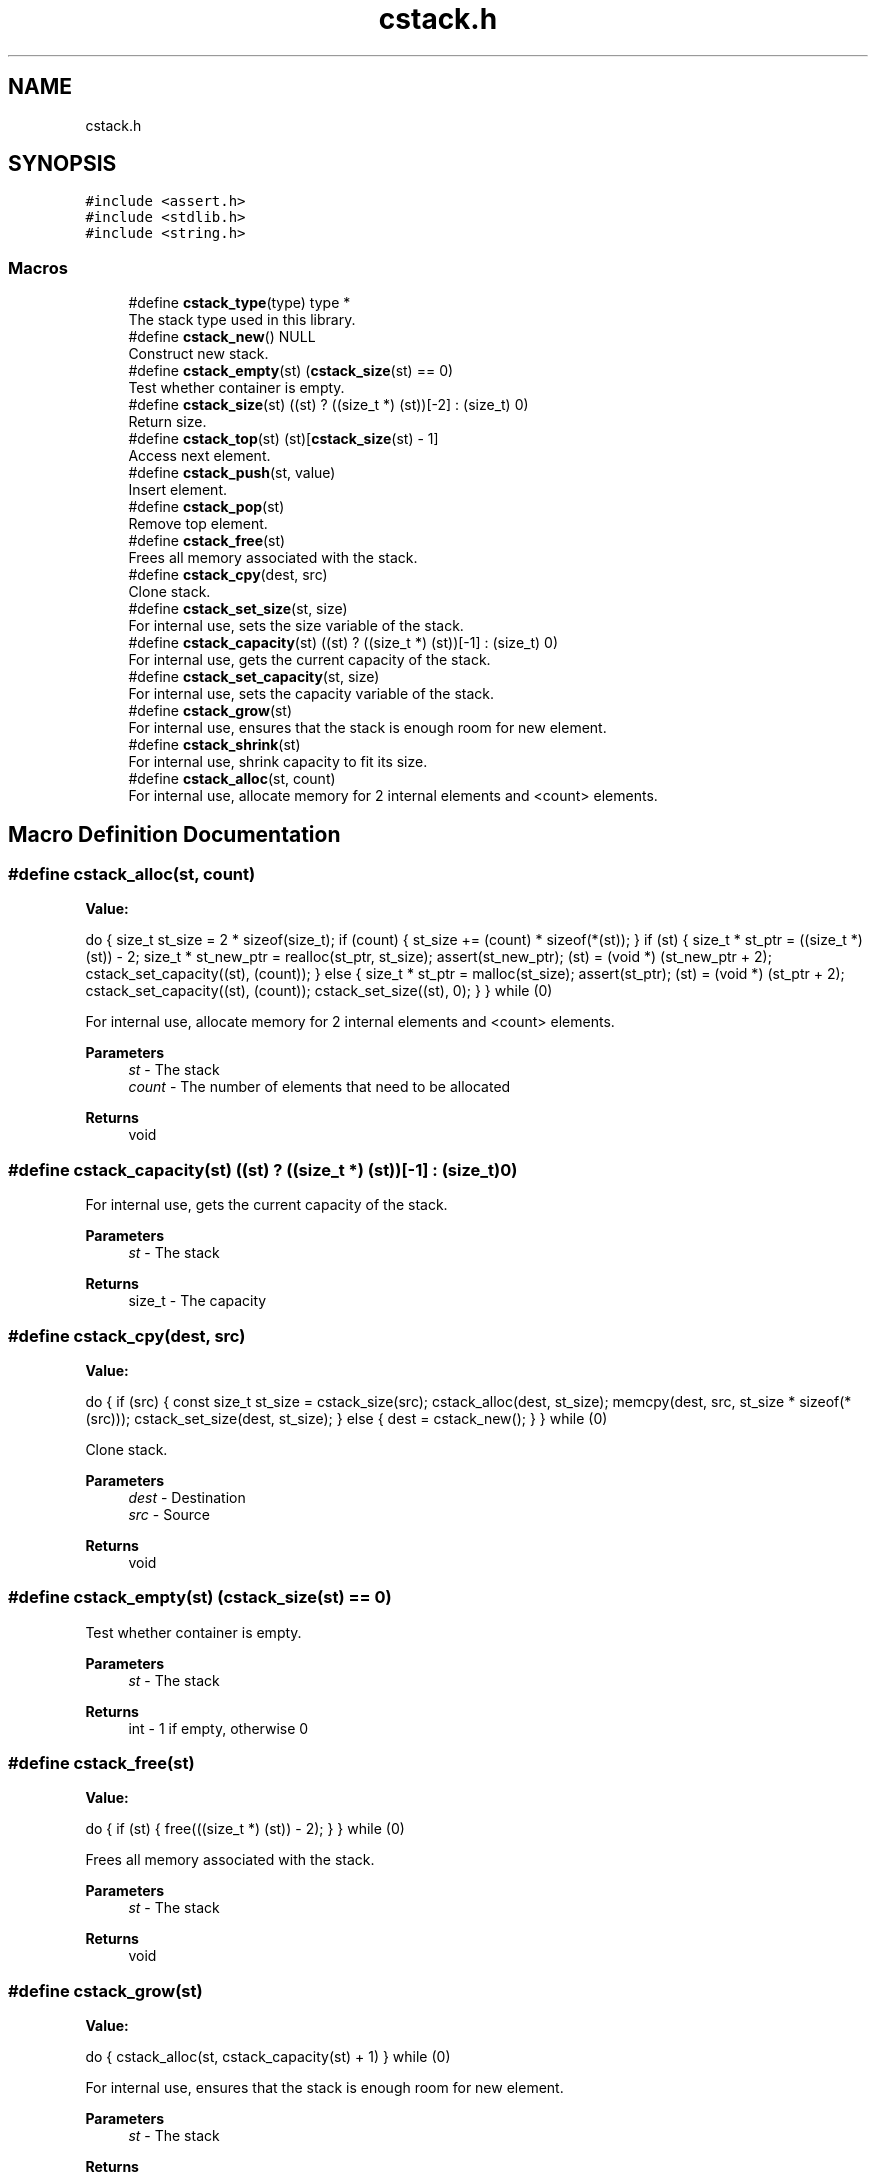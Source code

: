.TH "cstack.h" 3 "Tue Jan 4 2022" "Version 1.0.0" "CStack" \" -*- nroff -*-
.ad l
.nh
.SH NAME
cstack.h
.SH SYNOPSIS
.br
.PP
\fC#include <assert\&.h>\fP
.br
\fC#include <stdlib\&.h>\fP
.br
\fC#include <string\&.h>\fP
.br

.SS "Macros"

.in +1c
.ti -1c
.RI "#define \fBcstack_type\fP(type)   type *"
.br
.RI "The stack type used in this library\&. "
.ti -1c
.RI "#define \fBcstack_new\fP()   NULL"
.br
.RI "Construct new stack\&. "
.ti -1c
.RI "#define \fBcstack_empty\fP(st)     (\fBcstack_size\fP(st) == 0)"
.br
.RI "Test whether container is empty\&. "
.ti -1c
.RI "#define \fBcstack_size\fP(st)       ((st) ? ((size_t *) (st))[\-2] : (size_t) 0)"
.br
.RI "Return size\&. "
.ti -1c
.RI "#define \fBcstack_top\fP(st)       (st)[\fBcstack_size\fP(st) \- 1]"
.br
.RI "Access next element\&. "
.ti -1c
.RI "#define \fBcstack_push\fP(st,  value)"
.br
.RI "Insert element\&. "
.ti -1c
.RI "#define \fBcstack_pop\fP(st)"
.br
.RI "Remove top element\&. "
.ti -1c
.RI "#define \fBcstack_free\fP(st)"
.br
.RI "Frees all memory associated with the stack\&. "
.ti -1c
.RI "#define \fBcstack_cpy\fP(dest,  src)"
.br
.RI "Clone stack\&. "
.ti -1c
.RI "#define \fBcstack_set_size\fP(st,  size)"
.br
.RI "For internal use, sets the size variable of the stack\&. "
.ti -1c
.RI "#define \fBcstack_capacity\fP(st)       ((st) ? ((size_t *) (st))[\-1] : (size_t) 0)"
.br
.RI "For internal use, gets the current capacity of the stack\&. "
.ti -1c
.RI "#define \fBcstack_set_capacity\fP(st,  size)"
.br
.RI "For internal use, sets the capacity variable of the stack\&. "
.ti -1c
.RI "#define \fBcstack_grow\fP(st)"
.br
.RI "For internal use, ensures that the stack is enough room for new element\&. "
.ti -1c
.RI "#define \fBcstack_shrink\fP(st)"
.br
.RI "For internal use, shrink capacity to fit its size\&. "
.ti -1c
.RI "#define \fBcstack_alloc\fP(st,  count)"
.br
.RI "For internal use, allocate memory for 2 internal elements and <count> elements\&. "
.in -1c
.SH "Macro Definition Documentation"
.PP 
.SS "#define cstack_alloc(st, count)"
\fBValue:\fP
.PP
.nf
    do {                                                                       \
        size_t st_size = 2 * sizeof(size_t);                                   \
        if (count) {                                                           \
            st_size += (count) * sizeof(*(st));                                \
        }                                                                      \
        if (st) {                                                              \
            size_t * st_ptr = ((size_t *) (st)) - 2;                           \
            size_t * st_new_ptr = realloc(st_ptr, st_size);                    \
            assert(st_new_ptr);                                                \
            (st) = (void *) (st_new_ptr + 2);                                  \
            cstack_set_capacity((st), (count));                                \
        } else {                                                               \
            size_t * st_ptr = malloc(st_size);                                 \
            assert(st_ptr);                                                    \
            (st) = (void *) (st_ptr + 2);                                      \
            cstack_set_capacity((st), (count));                                \
            cstack_set_size((st), 0);                                          \
        }                                                                      \
    } while (0)
.fi
.PP
For internal use, allocate memory for 2 internal elements and <count> elements\&. 
.PP
\fBParameters\fP
.RS 4
\fIst\fP - The stack 
.br
\fIcount\fP - The number of elements that need to be allocated 
.RE
.PP
\fBReturns\fP
.RS 4
void 
.RE
.PP

.SS "#define cstack_capacity(st)       ((st) ? ((size_t *) (st))[\-1] : (size_t) 0)"

.PP
For internal use, gets the current capacity of the stack\&. 
.PP
\fBParameters\fP
.RS 4
\fIst\fP - The stack 
.RE
.PP
\fBReturns\fP
.RS 4
size_t - The capacity 
.RE
.PP

.SS "#define cstack_cpy(dest, src)"
\fBValue:\fP
.PP
.nf
    do {                                                                       \
        if (src) {                                                             \
            const size_t st_size = cstack_size(src);                           \
            cstack_alloc(dest, st_size);                                       \
            memcpy(dest, src, st_size * sizeof(*(src)));                       \
            cstack_set_size(dest, st_size);                                    \
        } else {                                                               \
            dest = cstack_new();                                               \
        }                                                                      \
    } while (0)
.fi
.PP
Clone stack\&. 
.PP
\fBParameters\fP
.RS 4
\fIdest\fP - Destination 
.br
\fIsrc\fP - Source 
.RE
.PP
\fBReturns\fP
.RS 4
void 
.RE
.PP

.SS "#define cstack_empty(st)     (\fBcstack_size\fP(st) == 0)"

.PP
Test whether container is empty\&. 
.PP
\fBParameters\fP
.RS 4
\fIst\fP - The stack 
.RE
.PP
\fBReturns\fP
.RS 4
int - 1 if empty, otherwise 0 
.RE
.PP

.SS "#define cstack_free(st)"
\fBValue:\fP
.PP
.nf
    do {                                                                       \
        if (st) {                                                              \
            free(((size_t *) (st)) - 2);                                       \
        }                                                                      \
    } while (0)
.fi
.PP
Frees all memory associated with the stack\&. 
.PP
\fBParameters\fP
.RS 4
\fIst\fP - The stack 
.RE
.PP
\fBReturns\fP
.RS 4
void 
.RE
.PP

.SS "#define cstack_grow(st)"
\fBValue:\fP
.PP
.nf
    do {                                                                       \
        cstack_alloc(st, cstack_capacity(st) + 1)                              \
    } while (0)
.fi
.PP
For internal use, ensures that the stack is enough room for new element\&. 
.PP
\fBParameters\fP
.RS 4
\fIst\fP - The stack 
.RE
.PP
\fBReturns\fP
.RS 4
void 
.RE
.PP

.SS "#define cstack_new()   NULL"

.PP
Construct new stack\&. 
.PP
\fBReturns\fP
.RS 4
stack 
.RE
.PP

.SS "#define cstack_pop(st)"
\fBValue:\fP
.PP
.nf
    do {                                                                       \
        if (cstack_empty(st)) {                                                \
            break;                                                             \
        }                                                                      \
        cstack_set_size(st, cstack_size(st) - 1);                              \
        cstack_shrink(st);                                                     \
    } while (0)
.fi
.PP
Remove top element\&. 
.PP
\fBParameters\fP
.RS 4
\fIst\fP - The stack 
.RE
.PP
\fBReturns\fP
.RS 4
void 
.RE
.PP

.SS "#define cstack_push(st, value)"
\fBValue:\fP
.PP
.nf
    do {                                                                       \
        const size_t st_cap = cstack_capacity(st);                             \
        const size_t st_size = cstack_size(st);                                \
        if (st_cap <= st_size) {                                               \
            cstack_grow(st);                                                   \
        }                                                                      \
        st[st_size] = (value);                                                 \
        cstack_set_size((st), st_size + 1);                                    \
    } while (0)
.fi
.PP
Insert element\&. 
.PP
\fBParameters\fP
.RS 4
\fIst\fP - The stack 
.br
\fIvalue\fP - Value to which the inserted element is initialized\&. 
.RE
.PP
\fBReturns\fP
.RS 4
void 
.RE
.PP

.SS "#define cstack_set_capacity(st, size)"
\fBValue:\fP
.PP
.nf
    do {                                                                       \
        if (st) {                                                              \
            ((size_t *) (st))[-1] = (size);                                    \
        }                                                                      \
    } while (0)
.fi
.PP
For internal use, sets the capacity variable of the stack\&. 
.PP
\fBParameters\fP
.RS 4
\fIst\fP - The stack 
.br
\fIsize\fP - The new capacity to set 
.RE
.PP
\fBReturns\fP
.RS 4
void 
.RE
.PP

.SS "#define cstack_set_size(st, size)"
\fBValue:\fP
.PP
.nf
    do {                                                                       \
        if (st) {                                                              \
            ((size_t *) (st))[-2] = (size);                                    \
        }                                                                      \
    } while (0)
.fi
.PP
For internal use, sets the size variable of the stack\&. 
.PP
\fBParameters\fP
.RS 4
\fIst\fP - The stack 
.br
\fIsize\fP - The new capacity to set 
.RE
.PP
\fBReturns\fP
.RS 4
void 
.RE
.PP

.SS "#define cstack_shrink(st)"
\fBValue:\fP
.PP
.nf
    do {                                                                       \
        cstack_alloc(st, cstack_size(st))                                      \
    } while (0)
.fi
.PP
For internal use, shrink capacity to fit its size\&. 
.PP
\fBParameters\fP
.RS 4
\fIst\fP - The stack 
.RE
.PP
\fBReturns\fP
.RS 4
void 
.RE
.PP

.SS "#define cstack_size(st)       ((st) ? ((size_t *) (st))[\-2] : (size_t) 0)"

.PP
Return size\&. 
.PP
\fBParameters\fP
.RS 4
\fIst\fP - The stack 
.RE
.PP
\fBReturns\fP
.RS 4
size_t - Return size of the stack 
.RE
.PP

.SS "#define cstack_top(st)       (st)[\fBcstack_size\fP(st) \- 1]"

.PP
Access next element\&. 
.PP
\fBParameters\fP
.RS 4
\fIst\fP - The stack 
.RE
.PP
\fBReturns\fP
.RS 4
type - Returns a reference to the top element in the stack 
.RE
.PP

.SS "#define cstack_type(type)   type *"

.PP
The stack type used in this library\&. 
.SH "Author"
.PP 
Generated automatically by Doxygen for CStack from the source code\&.
